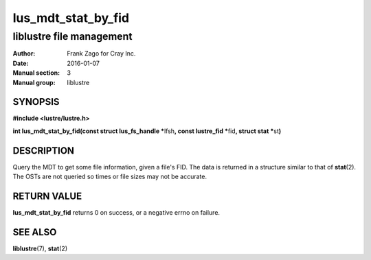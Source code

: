 ===================
lus_mdt_stat_by_fid
===================

-------------------------
liblustre file management
-------------------------

:Author: Frank Zago for Cray Inc.
:Date:   2016-01-07
:Manual section: 3
:Manual group: liblustre


SYNOPSIS
========

**#include <lustre/lustre.h>**

**int lus_mdt_stat_by_fid(const struct lus_fs_handle \***\
lfsh\ **, const lustre_fid \***\ fid\ **, struct stat \***\ st\ **)**


DESCRIPTION
===========

Query the MDT to get some file information, given a file's FID. The
data is returned in a structure similar to that of **stat**\ (2). The OSTs
are not queried so times or file sizes may not be accurate.

RETURN VALUE
============

**lus_mdt_stat_by_fid** returns 0 on success, or a negative errno on
failure.


SEE ALSO
========

**liblustre**\ (7), **stat**\ (2)
